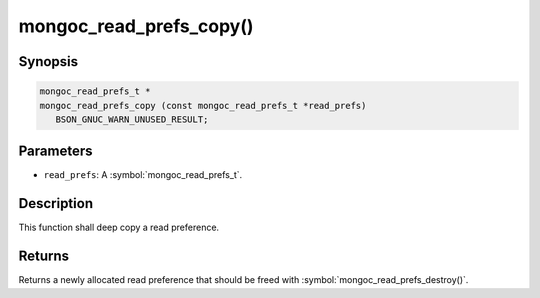 .. _mongoc_read_prefs_copy

mongoc_read_prefs_copy()
========================

Synopsis
--------

.. code-block:: c

  mongoc_read_prefs_t *
  mongoc_read_prefs_copy (const mongoc_read_prefs_t *read_prefs)
     BSON_GNUC_WARN_UNUSED_RESULT;

Parameters
----------

* ``read_prefs``: A :symbol:`mongoc_read_prefs_t`.

Description
-----------

This function shall deep copy a read preference.

Returns
-------

Returns a newly allocated read preference that should be freed with :symbol:`mongoc_read_prefs_destroy()`.

